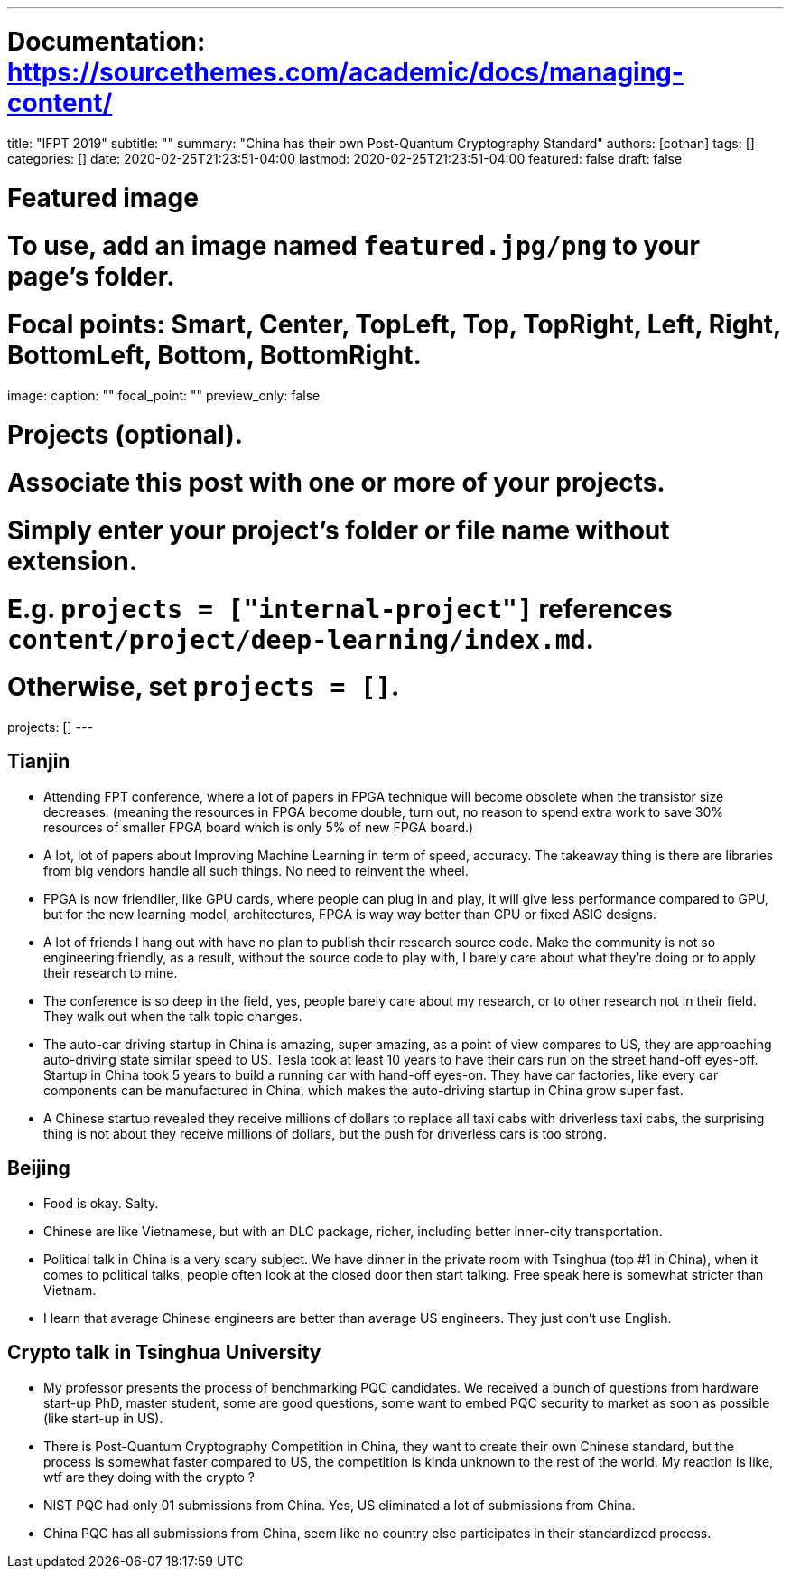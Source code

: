 ---
# Documentation: https://sourcethemes.com/academic/docs/managing-content/

title: "IFPT 2019"
subtitle: ""
summary: "China has their own Post-Quantum Cryptography Standard"
authors: [cothan]
tags: []
categories: []
date: 2020-02-25T21:23:51-04:00
lastmod: 2020-02-25T21:23:51-04:00
featured: false
draft: false

# Featured image
# To use, add an image named `featured.jpg/png` to your page's folder.
# Focal points: Smart, Center, TopLeft, Top, TopRight, Left, Right, BottomLeft, Bottom, BottomRight.
image:
  caption: ""
  focal_point: ""
  preview_only: false

# Projects (optional).
#   Associate this post with one or more of your projects.
#   Simply enter your project's folder or file name without extension.
#   E.g. `projects = ["internal-project"]` references `content/project/deep-learning/index.md`.
#   Otherwise, set `projects = []`.
projects: []
---

== Tianjin

- Attending FPT conference, where a lot of papers in FPGA technique will become obsolete when the transistor size decreases. (meaning the resources in FPGA become double, turn out, no reason to spend extra work to save 30% resources of smaller FPGA board which is only 5% of new FPGA board.)

- A lot, lot of papers about Improving Machine Learning in term of speed, accuracy. The takeaway thing is there are libraries from big vendors handle all such things. No need to reinvent the wheel.

- FPGA is now friendlier, like GPU cards, where people can plug in and play, it will give less performance compared to GPU, but for the new learning model, architectures, FPGA is way way better than GPU or fixed ASIC designs.

- A lot of friends I hang out with have no plan to publish their research source code. Make the community is not so engineering friendly, as a result, without the source code to play with, I barely care about what they're doing or to apply their research to mine.

- The conference is so deep in the field, yes, people barely care about my research, or to other research not in their field. They walk out when the talk topic changes.

- The auto-car driving startup in China is amazing, super amazing, as a point of view compares to US, they are approaching auto-driving state similar speed to US. Tesla took at least 10 years to have their cars run on the street hand-off eyes-off. Startup in China took 5 years to build a running car with hand-off eyes-on. They have car factories, like every car components can be manufactured in China, which makes the auto-driving startup in China grow super fast.

- A Chinese startup revealed they receive millions of dollars to replace all taxi cabs with driverless taxi cabs, the surprising thing is not about they receive millions of dollars, but the push for driverless cars is too strong.


== Beijing


- Food is okay. Salty.

- Chinese are like Vietnamese, but with an DLC package, richer, including better inner-city transportation.

- Political talk in China is a very scary subject. We have dinner in the private room with Tsinghua (top #1 in China), when it comes to political talks, people often look at the closed door then start talking. Free speak here is somewhat stricter than Vietnam.

- I learn that average Chinese engineers are better than average US engineers. They just don't use English.

== Crypto talk in Tsinghua University


- My professor presents the process of benchmarking PQC candidates. We received a bunch of questions from hardware start-up PhD, master student, some are good questions, some want to embed PQC security to market as soon as possible (like start-up in US).

- There is Post-Quantum Cryptography Competition in China, they want to create their own Chinese standard, but the process is somewhat faster compared to US, the competition is kinda unknown to the rest of the world. My reaction is like, wtf are they doing with the crypto ?

- NIST PQC had only 01 submissions from China. Yes, US eliminated a lot of submissions from China.

- China PQC has all submissions from China, seem like no country else participates in their standardized process.

